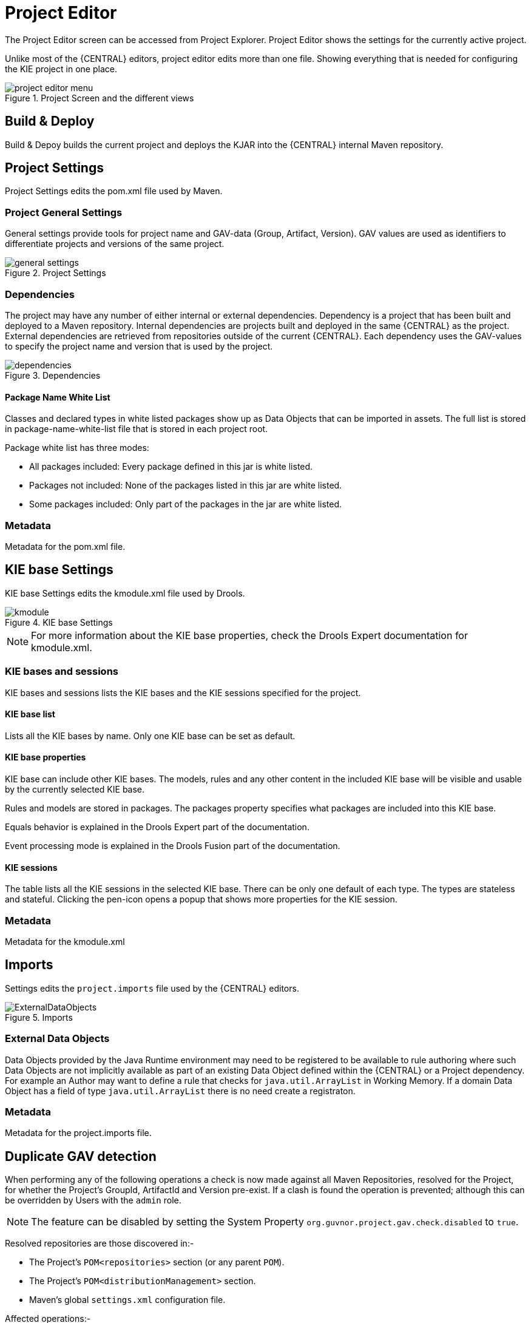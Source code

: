 [[_wb.projecteditor]]
= Project Editor


The Project Editor screen can be accessed from Project Explorer.
Project Editor shows the settings for the currently active project.

Unlike most of the {CENTRAL} editors, project  editor edits more than one file.
Showing everything that is needed for configuring the KIE project in one place.

.Project Screen and the different views
image::Workbench/Authoring/ProjectEditor/project_editor_menu.png[align="center"]


== Build & Deploy


Build & Depoy builds the current project and deploys the KJAR into the {CENTRAL} internal Maven repository.

== Project Settings


Project Settings edits the pom.xml file used by Maven.

=== Project General Settings


General settings provide tools for project name and GAV-data (Group, Artifact, Version). GAV values are used as identifiers to differentiate projects and versions of the same project.

.Project Settings
image::Workbench/Authoring/ProjectEditor/general_settings.png[align="center"]


=== Dependencies


The project may have any number of either internal or external dependencies.
Dependency is a project that has been built and deployed to a Maven repository.
Internal dependencies are projects built and deployed in the same {CENTRAL} as the project.
External dependencies are retrieved from repositories outside of the current {CENTRAL}.
Each dependency uses the GAV-values to specify the project name and version that is used by the project.

.Dependencies
image::Workbench/Authoring/ProjectEditor/dependencies.png[align="center"]


==== Package Name White List


Classes and declared types in white listed packages show up as Data Objects that can be imported in assets.
The full list is stored in package-name-white-list file that is stored in each project root.

Package white list has three modes:

* All packages included: Every package defined in this jar is white listed.


* Packages not included: None of the packages listed in this jar are white listed.


* Some packages included: Only part of the packages in the jar are white listed.


=== Metadata


Metadata for the pom.xml file.

== KIE base Settings


KIE base Settings edits the kmodule.xml file used by Drools.

.KIE base Settings
image::Workbench/Authoring/ProjectEditor/kmodule.png[align="center"]


[NOTE]
====

For more information about the KIE base properties, check the Drools Expert documentation for kmodule.xml.
====

=== KIE bases and sessions


KIE bases and sessions lists the KIE bases and the KIE sessions specified for the project.

==== KIE base list


Lists all the KIE bases by name.
Only one KIE base can be set as default.

==== KIE base properties


KIE base can include other KIE bases.
The models, rules and any other content in the included KIE base will be visible and usable by the currently selected KIE base.

Rules and models are stored in packages.
The packages property specifies what packages are included into this KIE base.

Equals behavior is explained in the Drools Expert part of the documentation.

Event processing mode is explained in the Drools Fusion part of the documentation.

==== KIE sessions


The table lists all the KIE sessions in the selected KIE base.
There can be only one default of each type.
The types are stateless and stateful.
Clicking the pen-icon opens a popup that shows more properties for the KIE session.

=== Metadata


Metadata for the kmodule.xml

== Imports


Settings edits the `project.imports` file used by the {CENTRAL} editors.

.Imports
image::Workbench/Authoring/ProjectEditor/ExternalDataObjects.png[align="center"]


=== External Data Objects


Data Objects provided by the Java Runtime environment may need to be registered to be available to rule authoring where such  Data Objects are not implicitly available as part of an existing Data Object defined within the {CENTRAL} or a Project dependency.
For example an Author may want to define a rule that checks for `java.util.ArrayList` in Working Memory.
If a domain Data  Object has a field of type `java.util.ArrayList` there is no need create a registraton.

=== Metadata


Metadata for the project.imports file.

== Duplicate GAV detection


When performing any of the following operations a check is now made against all Maven Repositories, resolved for the Project,  for whether the Project's GroupId, ArtifactId and Version pre-exist.
If a clash is found the operation is prevented; although this can be overridden by Users with the `admin` role.

[NOTE]
====
The feature can be disabled by setting the System Property `org.guvnor.project.gav.check.disabled` to ``true``.
====


Resolved repositories are those discovered in:-

* The Project's `POM```<repositories>`` section (or any parent ``POM``).
* The Project's `POM```<distributionManagement>`` section.
* Maven's global `settings.xml` configuration file.

Affected operations:-

* Creation of new Managed Repositories.
* Saving a Project definition with the Project Editor.
* Adding new Modules to a Managed Multi-Module Repository.
* Saving the `pom.xml` file.
* Build & installing a Project with the Project Editor.
* Build & deploying a Project with the Project Editor.
* Asset Management operations building, installing or deploying Projects.
* `REST` operations creating, installing or deploying Projects.

Users with the `Admin` role can override the list of Repositories checked using the "Repositories" settings in the Project Editor.

.Project Editor - Viewing resolved Repositories
image::Workbench/Authoring/ProjectEditor/validation-menu-item.png[align="center"]


.Project Editor - The list of resolved Repositories
image::Workbench/ReleaseNotes/MavenRepositories2.png[align="center"]


.Duplicate GAV detected
image::Workbench/ReleaseNotes/MavenRepositories3.png[align="center"]
